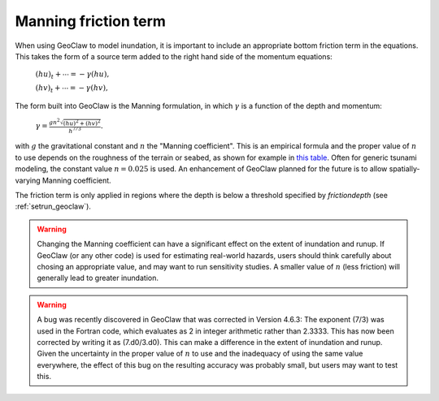 .. _manning:

==========================
Manning friction term
==========================

When using GeoClaw to model inundation, it is important to include an
appropriate bottom friction term in the equations.  This takes the form of a
source term added to the right hand side of 
the momentum equations:

    :math:`(hu)_t + \cdots = -\gamma (hu),`
    
    :math:`(hv)_t + \cdots = -\gamma (hv),`

The form built into GeoClaw is the Manning formulation, in which
:math:`\gamma` is a function of the depth and momentum:

    :math:`\gamma = \frac{gn^2\sqrt{(hu)^2 + (hv)^2}}{h^{7/3}}.`

with :math:`g` the gravitational constant and :math:`n` the "Manning
coefficient".  This is an empirical formula and the proper value of
:math:`n` to use depends on the roughness of the terrain or seabed, as shown
for example in 
`this table <http://www.engineeringtoolbox.com/mannings-roughness-d_799.html>`_.
Often for generic tsunami modeling, the constant value :math:`n=0.025` is used.
An enhancement of GeoClaw planned for the future is to allow
spatially-varying Manning coefficient.

The friction term is only applied in regions where the depth is below a
threshold specified by *frictiondepth* (see :ref:`setrun_geoclaw`).

.. warning:: Changing the Manning coefficient can have a significant effect
   on the extent of inundation and runup.  If GeoClaw (or any other code) is
   used for estimating real-world hazards, users should think carefully
   about chosing an appropriate value, and may want to run sensitivity
   studies.  A smaller value of :math:`n` (less friction) will generally 
   lead to greater inundation.

.. warning:: A bug was recently discovered in GeoClaw that was corrected 
   in Version 4.6.3:  The exponent (7/3) was used in the Fortran code, which
   evaluates as 2 in integer arithmetic rather than 2.3333.  This has now
   been corrected by writing it as (7.d0/3.d0).  This can make a difference in
   the extent of inundation and runup.  Given the uncertainty in the proper
   value of :math:`n` to use and the inadequacy of using the same value
   everywhere, the effect of this bug on the resulting accuracy was probably 
   small, but users may want to test this.


